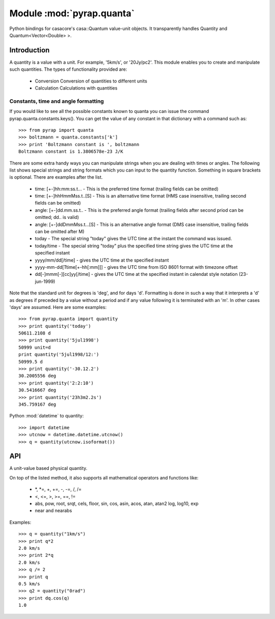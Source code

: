 ==========================
Module :mod:`pyrap.quanta`
==========================

.. module:: pyrap.quanta
   
Python bindings for casacore's casa::Quantum value-unit objects.
It transparently handles Quantity and Quantum<Vector<Double> >.

Introduction
============

A quantity is a value with a unit. For example, '5km/s', or '20Jy/pc2'. This 
module enables you to create and manipulate such quantities. The types of 
functionality provided are:

    * Conversion Conversion of quantities to different units
    * Calculation Calculations with quantities

Constants, time and angle formatting
------------------------------------

If you would like to see all the possible constants known to quanta you can issue the command pyrap.quanta.constants.keys(). You can get the value of any constant in that dictionary with a command such as::

    >>> from pyrap import quanta
    >>> boltzmann = quanta.constants['k']
    >>> print 'Boltzmann constant is ', boltzmann
    Boltzmann constant is 1.3806578e-23 J/K

There are some extra handy ways you can manipulate strings when you are dealing with times or angles. The following list shows special strings and string formats which you can input to the quantity function. Something in square brackets is optional. There are examples after the list.

    * time: [+-]hh:mm:ss.t... - This is the preferred time format (trailing fields can be omitted)
    * time: [+-]hhHmmMss.t..[S] - This is an alternative time format (HMS case insensitive, trailing second fields can be omitted)
    * angle: [+-]dd.mm.ss.t.. - This is the preferred angle format (trailing fields after second priod can be omitted; dd.. is valid)
    * angle: [+-]ddDmmMss.t...[S] - This is an alternative angle format (DMS case insensitive, trailing fields can be omitted after M)

    * today - The special string "today" gives the UTC time at the instant the command was issued.
    * today/time - The special string "today" plus the specified time string gives the UTC time at the specified instant
    * yyyy/mm/dd[/time] - gives the UTC time at the specified instant
    * yyyy-mm-dd[Ttime[+-hh[:mm]]] - gives the UTC time from ISO 8601 format with timezone offset
    * dd[-]mmm[-][cc]yy[/time] - gives the UTC time at the specified instant in calendat style notation (23-jun-1999)

Note that the standard unit for degrees is 'deg', and for days 'd'. Formatting is done in such a way that it interprets a 'd' as degrees if preceded by a value without a period and if any value following it is terminated with an 'm'. In other cases 'days' are assumed. Here are some examples::

    >>> from pyrap.quanta import quantity
    >>> print quantity('today')
    50611.2108 d 
    >>> print quantity('5jul1998')
    50999 unit=d
    print quantity('5jul1998/12:')
    50999.5 d
    >>> print quantity('-30.12.2')
    30.2005556 deg
    >>> print quantity('2:2:10')
    30.5416667 deg
    >>> print quantity('23h3m2.2s')  
    345.759167 deg

Python :mod:`datetime` to quantity::

    >>> import datetime
    >>> utcnow = datetime.datetime.utcnow()
    >>> q = quantity(utcnow.isoformat())

API
===

.. function:: is_quantity(q)

    :param q: the object to check.

.. function:: quantity(*args)

   A Factory function to create a :class:`pyrap.quanta.Quantity` instance.
   This can be from a scalar or vector and a unit.

   :param args: 
   	  * A string will be parsed into a :class:`pyrap.quanta.Quantity`
	  * A `dict` with the keys `value` and `unit`
	  * two arguments representing `value` and `unit`
	  
    Examples::
      
      q1 = quantity(1.0, "km/s")
      q2 = quantity("1km/s")
      q3 = quantity([1.0,2.0], "km/s")
	  

.. class:: Quantity

    A unit-value based physical quantity.

    .. method:: set_value(val)

        Set the value of the quantity

        :param val: The new value to change to (in current units)

    .. method:: get(unit=None)

        Return the quantity as another (conformant) one.

        :param unit: an optional conformant unit to convert the quantity to.
                     If the unit isn't specified the canonical unit is used.
	:rtype: :class:`pyrap.quanta.Quantity`

        Example::

            >>> q = quantity('1km/s')
	    >>> print q.get('m/s')
	    1000.0 m/s

    .. method:: get_value(unit)

        Get the value of the quantity suing the optiona unit

        :param unit: a conformant unit to convert the quantity to.
	:rtype: `float` ot `list` of `float`

        Example::

            >>> q = quantity('1km/s')
	    >>> print q.get_value()
	    1.0

    .. method:: get_unit()

        Retrieve the unit
	
	:rtype: string

    .. method:: conforms(other)
        
	Check if another :class:`pyrap.quanta.Quantity` conforms to self.

        :param other: an :class:`pyrap.quanta.Quantity` object to compare to

    .. method:: convert(other=None)

        Convert the quantity using the given :class:`Quantity` or unit string.

        :param other: an optional conformant :class:`Quantity` to convert to.
                      If other isn't specified the canonical unit is used.

        Example::

            >>> q = quantity('1km/s')
	    >>> q.convert()
	    >>> print q
	    1000.0 m/s

    .. method:: to_dict()

        Return self as a python :class:`dict` with `value` and `unit` keys.
	
	:rtype: :class:`dict`

    .. method:: to_time()

        Convert to a time Quantity (e.g. hour angle).
	This will only work if it conforms to time
	
	:rtype: :class:`pyrap.quanta.Quantity`

    .. method:: to_unix_time()

        Convert to a unix time value (in seconds).
	This can be used to create python :class:`datetime.datetime` objects
	
	:rtype: float

On top of the listed method, it also supports all mathematical operators and
functions like:

    * \*, \*=, +, +=, -, -=, /, /=
    * <, <=, >, >=, ==, !=
    * abs, pow, root, srqt, cels, floor, sin, cos, asin, acos, atan, atan2
      log, log10, exp
    * near and nearabs

Examples::

    >>> q = quantity("1km/s")	
    >>> print q*2
    2.0 km/s
    >>> print 2*q
    2.0 km/s
    >>> q /= 2
    >>> print q
    0.5 km/s
    >>> q2 = quantity("0rad") 
    >>> print dq.cos(q)
    1.0